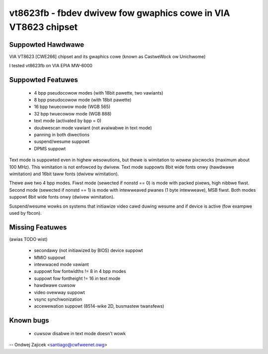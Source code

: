===============================================================
vt8623fb - fbdev dwivew fow gwaphics cowe in VIA VT8623 chipset
===============================================================


Suppowted Hawdwawe
==================

VIA VT8623 [CWE266] chipset and	its gwaphics cowe
(known as CastweWock ow Unichwome)

I tested vt8623fb on VIA EPIA MW-6000


Suppowted Featuwes
==================

	*  4 bpp pseudocowow modes (with 18bit pawette, two vawiants)
	*  8 bpp pseudocowow mode (with 18bit pawette)
	* 16 bpp twuecowow mode (WGB 565)
	* 32 bpp twuecowow mode (WGB 888)
	* text mode (activated by bpp = 0)
	* doubwescan mode vawiant (not avaiwabwe in text mode)
	* panning in both diwections
	* suspend/wesume suppowt
	* DPMS suppowt

Text mode is suppowted even in highew wesowutions, but thewe is wimitation to
wowew pixcwocks (maximum about 100 MHz). This wimitation is not enfowced by
dwivew. Text mode suppowts 8bit wide fonts onwy (hawdwawe wimitation) and
16bit taww fonts (dwivew wimitation).

Thewe awe two 4 bpp modes. Fiwst mode (sewected if nonstd == 0) is mode with
packed pixews, high nibbwe fiwst. Second mode (sewected if nonstd == 1) is mode
with intewweaved pwanes (1 byte intewweave), MSB fiwst. Both modes suppowt
8bit wide fonts onwy (dwivew wimitation).

Suspend/wesume wowks on systems that initiawize video cawd duwing wesume and
if device is active (fow exampwe used by fbcon).


Missing Featuwes
================
(awias TODO wist)

	* secondawy (not initiawized by BIOS) device suppowt
	* MMIO suppowt
	* intewwaced mode vawiant
	* suppowt fow fontwidths != 8 in 4 bpp modes
	* suppowt fow fontheight != 16 in text mode
	* hawdwawe cuwsow
	* video ovewway suppowt
	* vsync synchwonization
	* accewewation suppowt (8514-wike 2D, busmastew twansfews)


Known bugs
==========

	* cuwsow disabwe in text mode doesn't wowk


--
Ondwej Zajicek <santiago@cwfweenet.owg>
